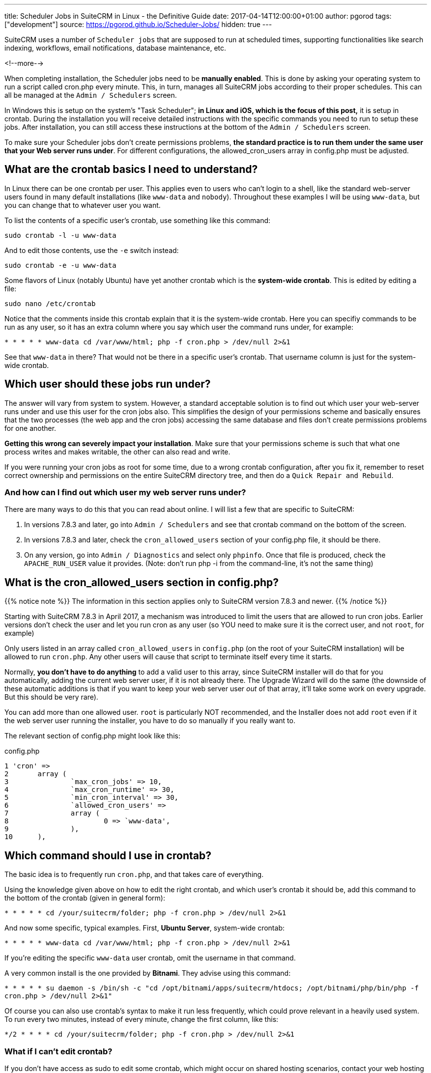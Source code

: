 ---
title: Scheduler Jobs in SuiteCRM in Linux - the Definitive Guide
date: 2017-04-14T12:00:00+01:00
author: pgorod
tags: ["development"]
source: https://pgorod.github.io/Scheduler-Jobs/
hidden: true
---

SuiteCRM uses a number of `Scheduler jobs` that are supposed to run at
scheduled times, supporting functionalities like search indexing,
workflows, email notifications, database maintenance, etc.

<!--more-->

When completing installation, the Scheduler jobs need to be *manually
enabled*. This is done by asking your operating system to run a script
called cron.php every minute. This, in turn, manages all SuiteCRM jobs
according to their proper schedules. This can all be managed at the
`Admin / Schedulers` screen.

In Windows this is setup on the system’s "Task Scheduler"; *in Linux
and iOS, which is the focus of this post,* it is setup in crontab.
During the installation you will receive detailed instructions with the
specific commands you need to run to setup these jobs. After
installation, you can still access these instructions at the bottom of
the `Admin / Schedulers` screen.

To make sure your Scheduler jobs don’t create permissions problems, *the
standard practice is to run them under the same user that your Web
server runs under*. For different configurations, the allowed_cron_users
array in config.php must be adjusted.

== What are the crontab basics I need to understand?

In Linux there can be one crontab per user. This applies even to users
who can’t login to a shell, like the standard web-server users found in
many default installations (like `www-data` and `nobody`). Throughout
these examples I will be using `www-data`, but you can change that to
whatever user you want.

To list the contents of a specific user’s crontab, use something like
this command:

`sudo crontab -l -u www-data`

And to edit those contents, use the `-e` switch instead:

`sudo crontab -e -u www-data`

Some flavors of Linux (notably Ubuntu) have yet another crontab which is
the *system-wide crontab*. This is edited by editing a file:

`sudo nano /etc/crontab`

Notice that the comments inside this crontab explain that it is the
system-wide crontab. Here you can specifiy commands to be run as any
user, so it has an extra column where you say which user the command
runs under, for example:

`*  *    * * *   www-data cd /var/www/html; php -f cron.php > /dev/null 2>&1`

See that `www-data` in there? That would not be there in a specific
user’s crontab. That username column is just for the system-wide
crontab.

== Which user should these jobs run under?

The answer will vary from system to system. However, a standard
acceptable solution is to find out which user your web-server runs under
and use this user for the cron jobs also. This simplifies the design of
your permissions scheme and basically ensures that the two processes
(the web app and the cron jobs) accessing the same database and files
don’t create permissions problems for one another.

*Getting this wrong can severely impact your installation*. Make sure
that your permissions scheme is such that what one process writes and
makes writable, the other can also read and write.

If you were running your cron jobs as root for some time, due to a wrong
crontab configuration, after you fix it, remember to reset correct
ownership and permissions on the entire SuiteCRM directory tree, and
then do a `Quick Repair and Rebuild`.

=== And how can I find out which user my web server runs under?

There are many ways to do this that you can read about online. I will
list a few that are specific to SuiteCRM:

1.  In versions 7.8.3 and later, go into `Admin / Schedulers` and see
that crontab command on the bottom of the screen.
2.  In versions 7.8.3 and later, check the `cron_allowed_users` section
of your config.php file, it should be there.
3.  On any version, go into `Admin / Diagnostics` and select only
`phpinfo`. Once that file is produced, check the `APACHE_RUN_USER` value
it provides. (Note: don’t run php -i from the command-line, it’s not the
same thing)

== What is the cron_allowed_users section in config.php?

{{% notice note %}}
The information in this section applies only to SuiteCRM version 7.8.3
and newer.
{{% /notice %}}

Starting with SuiteCRM 7.8.3 in April 2017, a mechanism was introduced
to limit the users that are allowed to run cron jobs. Earlier versions
don’t check the user and let you run cron as any user (so YOU need to
make sure it is the correct user, and not `root`, for example)

Only users listed in an array called `cron_allowed_users` in
`config.php` (on the root of your SuiteCRM installation) will be allowed
to run `cron.php`. Any other users will cause that script to terminate
itself every time it starts.

Normally, *you don’t have to do anything* to add a valid user to this
array, since SuiteCRM installer will do that for you automatically,
adding the current web server user, if it is not already there. The
Upgrade Wizard will do the same (the downside of these automatic
additions is that if you want to keep your web server user _out_ of that
array, it’ll take some work on every upgrade. But this should be very
rare).

You can add more than one allowed user. `root` is particularly NOT
recommended, and the Installer does not add `root` even if it the web
server user running the installer, you have to do so manually if you
really want to.

The relevant section of config.php might look like this:

.config.php
[source, php]
1 'cron' =>
2 	array (
3		`max_cron_jobs' => 10,
4		`max_cron_runtime' => 30,
5		`min_cron_interval' => 30,
6		`allowed_cron_users' =>
7		array (
8			0 => `www-data',
9		),
10	),

== Which command should I use in crontab?

The basic idea is to frequently run `cron.php`, and that takes care of
everything.

Using the knowledge given above on how to edit the right crontab, and
which user’s crontab it should be, add this command to the bottom of the
crontab (given in general form):

`*  *    * * *   cd /your/suitecrm/folder; php -f cron.php > /dev/null 2>&1`

And now some specific, typical examples. First, *Ubuntu Server*,
system-wide crontab:

`*  *    * * *   www-data cd /var/www/html; php -f cron.php > /dev/null 2>&1`

If you’re editing the specific `www-data` user crontab, omit the
username in that command.

A very common install is the one provided by *Bitnami*. They advise
using this command:

`* * * * *  su daemon -s /bin/sh -c "cd /opt/bitnami/apps/suitecrm/htdocs; /opt/bitnami/php/bin/php -f cron.php > /dev/null 2>&1"`

Of course you can also use crontab’s syntax to make it run less
frequently, which could prove relevant in a heavily used system. To run
every two minutes, instead of every minute, change the first column,
like this:

`*/2  *    * * *   cd /your/suitecrm/folder; php -f cron.php > /dev/null 2>&1`

=== What if I can’t edit crontab?

If you don’t have access as sudo to edit some crontab, which might occur
on shared hosting scenarios, contact your web hosting technical support
to request the changes. You can direct them to these instructions here.

=== What php.ini settings apply to the cron jobs?

First, recall that there are usually at least two independent PHP
configurations in a system: the one that runs inside the web server and
the one that runs from the command-line (CLI).

Cron jobs usually run from the CLI subsystem, which uses a different
php.ini file. This means you have to configure things like `timezone`
and other details specifically for the cron jobs.

To locate the several php.ini files in your system, you can use

`sudo find / -name php.ini 2>/dev/null`

To see which php.ini file your CLI is using, type

`php -i | grep php.ini`

== How can I make sure the jobs are actually running?

1.  The `Admin / Schedulers` will show the latest run times of each job,
and whether it had errors.
2.  Linux’s `syslog` normally logs which processes it launches in
`cron`.
3.  SuiteCRM’s `suitecrm.log` will also log these events, as long as
your log level covers it (you can check it and change it from
`Admin / System Settings`).
4.  In case some specific Scheduler Job is failing with an error, the
suitecrm.log is also the place to start troubleshooting, along with the
Web Server’s log (often called `php_errors.log`).

